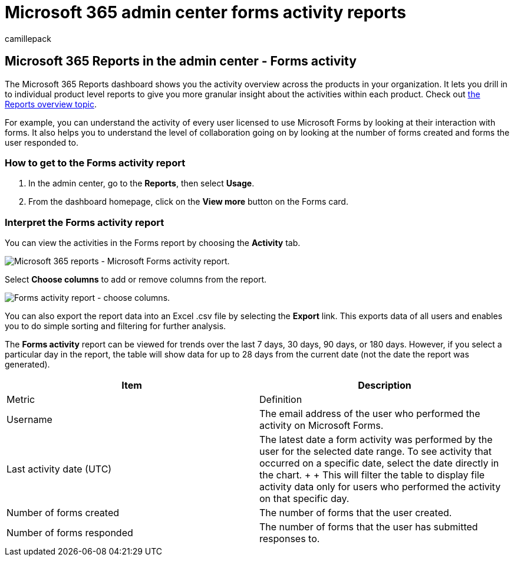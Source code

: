 = Microsoft 365 admin center forms activity reports
:audience: Admin
:author: camillepack
:description: Learn how to get a Microsoft Forms activity report using the Microsoft 365 Reports dashboard and find out how licensed users are interacting with forms.
:f1.keywords: ["NOCSH"]
:manager: scotv
:ms.author: camillepack
:ms.collection: ["M365-subscription-management", "Adm_O365", "Adm_NonTOC"]
:ms.custom: AdminSurgePortfolio
:ms.localizationpriority: medium
:ms.service: o365-administration
:ms.topic: article
:search.appverid: ["BCS160", "MST160", "MET150", "MOE150"]

== Microsoft 365 Reports in the admin center - Forms activity

The Microsoft 365 Reports dashboard shows you the activity overview across the products in your organization.
It lets you drill in to individual product level reports to give you more granular insight about the activities within each product.
Check out xref:activity-reports.adoc[the Reports overview topic].

For example, you can understand the activity of every user licensed to use Microsoft Forms by looking at their interaction with forms.
It also helps you to understand the level of collaboration going on by looking at the number of forms created and forms the user responded to.

=== How to get to the Forms activity report

. In the admin center, go to the *Reports*, then select *Usage*.
. From the dashboard homepage, click on the *View more* button on the Forms card.

=== Interpret the Forms activity report

You can view the activities in the Forms report by choosing the *Activity* tab.

image::../../media/275fb0a1-b9d9-4233-8aaf-e7df73cc705f.png[Microsoft 365 reports - Microsoft Forms activity report.]

Select *Choose columns* to add or remove columns from the report.

image::../../media/0c9b0b69-5dc7-43ea-8e2c-54407b6ce2ab.png[Forms activity report - choose columns.]

You can also export the report data into an Excel .csv file by selecting the *Export* link.
This exports data of all users and enables you to do simple sorting and filtering for further analysis.

The *Forms activity* report can be viewed for trends over the last 7 days, 30 days, 90 days, or 180 days.
However, if you select a particular day in the report, the table will show data for up to 28 days from the current date (not the date the report was generated).

|===
| Item | Description

| Metric
| Definition

| Username
| The email address of the user who performed the activity on Microsoft Forms.

| Last activity date (UTC)
| The latest date a form activity was performed by the user for the selected date range.
To see activity that occurred on a specific date, select the date directly in the chart.
+  + This will filter the table to display file activity data only for users who performed the activity on that specific day.

| Number of forms created
| The number of forms that the user created.

| Number of forms responded
| The number of forms that the user has submitted responses to.
|===
